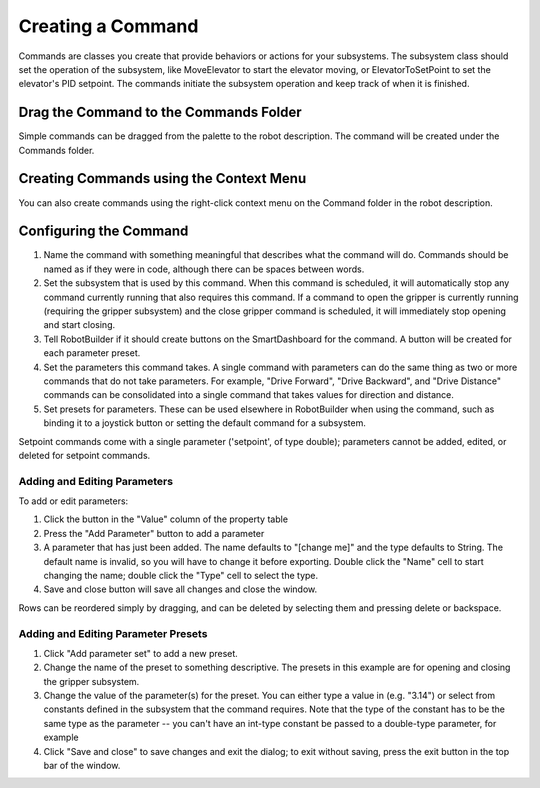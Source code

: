 Creating a Command
==================

Commands are classes you create that provide behaviors or actions for your subsystems. The subsystem class should set the operation of the subsystem, like MoveElevator to start the elevator moving, or ElevatorToSetPoint to set the elevator's PID setpoint. The commands initiate the subsystem operation and keep track of when it is finished.

Drag the Command to the Commands Folder
---------------------------------------

.. image:: images/creating-commands-1.png

Simple commands can be dragged from the palette to the robot description. The command will be created under the Commands folder.

Creating Commands using the Context Menu
----------------------------------------

.. image:: images/creating-commands-2.png

You can also create commands using the right-click context menu on the Command folder in the robot description.

Configuring the Command
-----------------------

.. image:: images/creating-commands-3.png

1. Name the command with something meaningful that describes what the command will do. Commands should be named as if they were in code, although there can be spaces between words.
2. Set the subsystem that is used by this command. When this command is scheduled, it will automatically stop any command currently running that also requires this command. If a command to open the gripper is currently running (requiring the gripper subsystem) and the close gripper command is scheduled, it will immediately stop opening and start closing.
3. Tell RobotBuilder if it should create buttons on the SmartDashboard for the command. A button will be created for each parameter preset.
4. Set the parameters this command takes. A single command with parameters can do the same thing as two or more commands that do not take parameters. For example, "Drive Forward", "Drive Backward", and "Drive Distance" commands can be consolidated into a single command that takes values for direction and distance.
5. Set presets for parameters. These can be used elsewhere in RobotBuilder when using the command, such as binding it to a joystick button or setting the default command for a subsystem.

Setpoint commands come with a single parameter ('setpoint', of type double); parameters cannot be added, edited, or deleted for setpoint commands.

Adding and Editing Parameters
^^^^^^^^^^^^^^^^^^^^^^^^^^^^^

.. image:: images/creating-commands-4.png

To add or edit parameters:

1. Click the button in the "Value" column of the property table
2. Press the "Add Parameter" button to add a parameter
3. A parameter that has just been added. The name defaults to "[change me]" and the type defaults to String. The default name is invalid, so you will have to change it before exporting. Double click the "Name" cell to start changing the name; double click the "Type" cell to select the type.
4. Save and close button will save all changes and close the window.

Rows can be reordered simply by dragging, and can be deleted by selecting them and pressing delete or backspace.

Adding and Editing Parameter Presets
^^^^^^^^^^^^^^^^^^^^^^^^^^^^^^^^^^^^

.. image:: images/creating-commands-5.png

1. Click "Add parameter set" to add a new preset.
2. Change the name of the preset to something descriptive. The presets in this example are for opening and closing the gripper subsystem.
3. Change the value of the parameter(s) for the preset. You can either type a value in (e.g. "3.14") or select from constants defined in the subsystem that the command requires. Note that the type of the constant has to be the same type as the parameter -- you can't have an int-type constant be passed to a double-type parameter, for example
4. Click "Save and close" to save changes and exit the dialog; to exit without saving, press the exit button in the top bar of the window.
